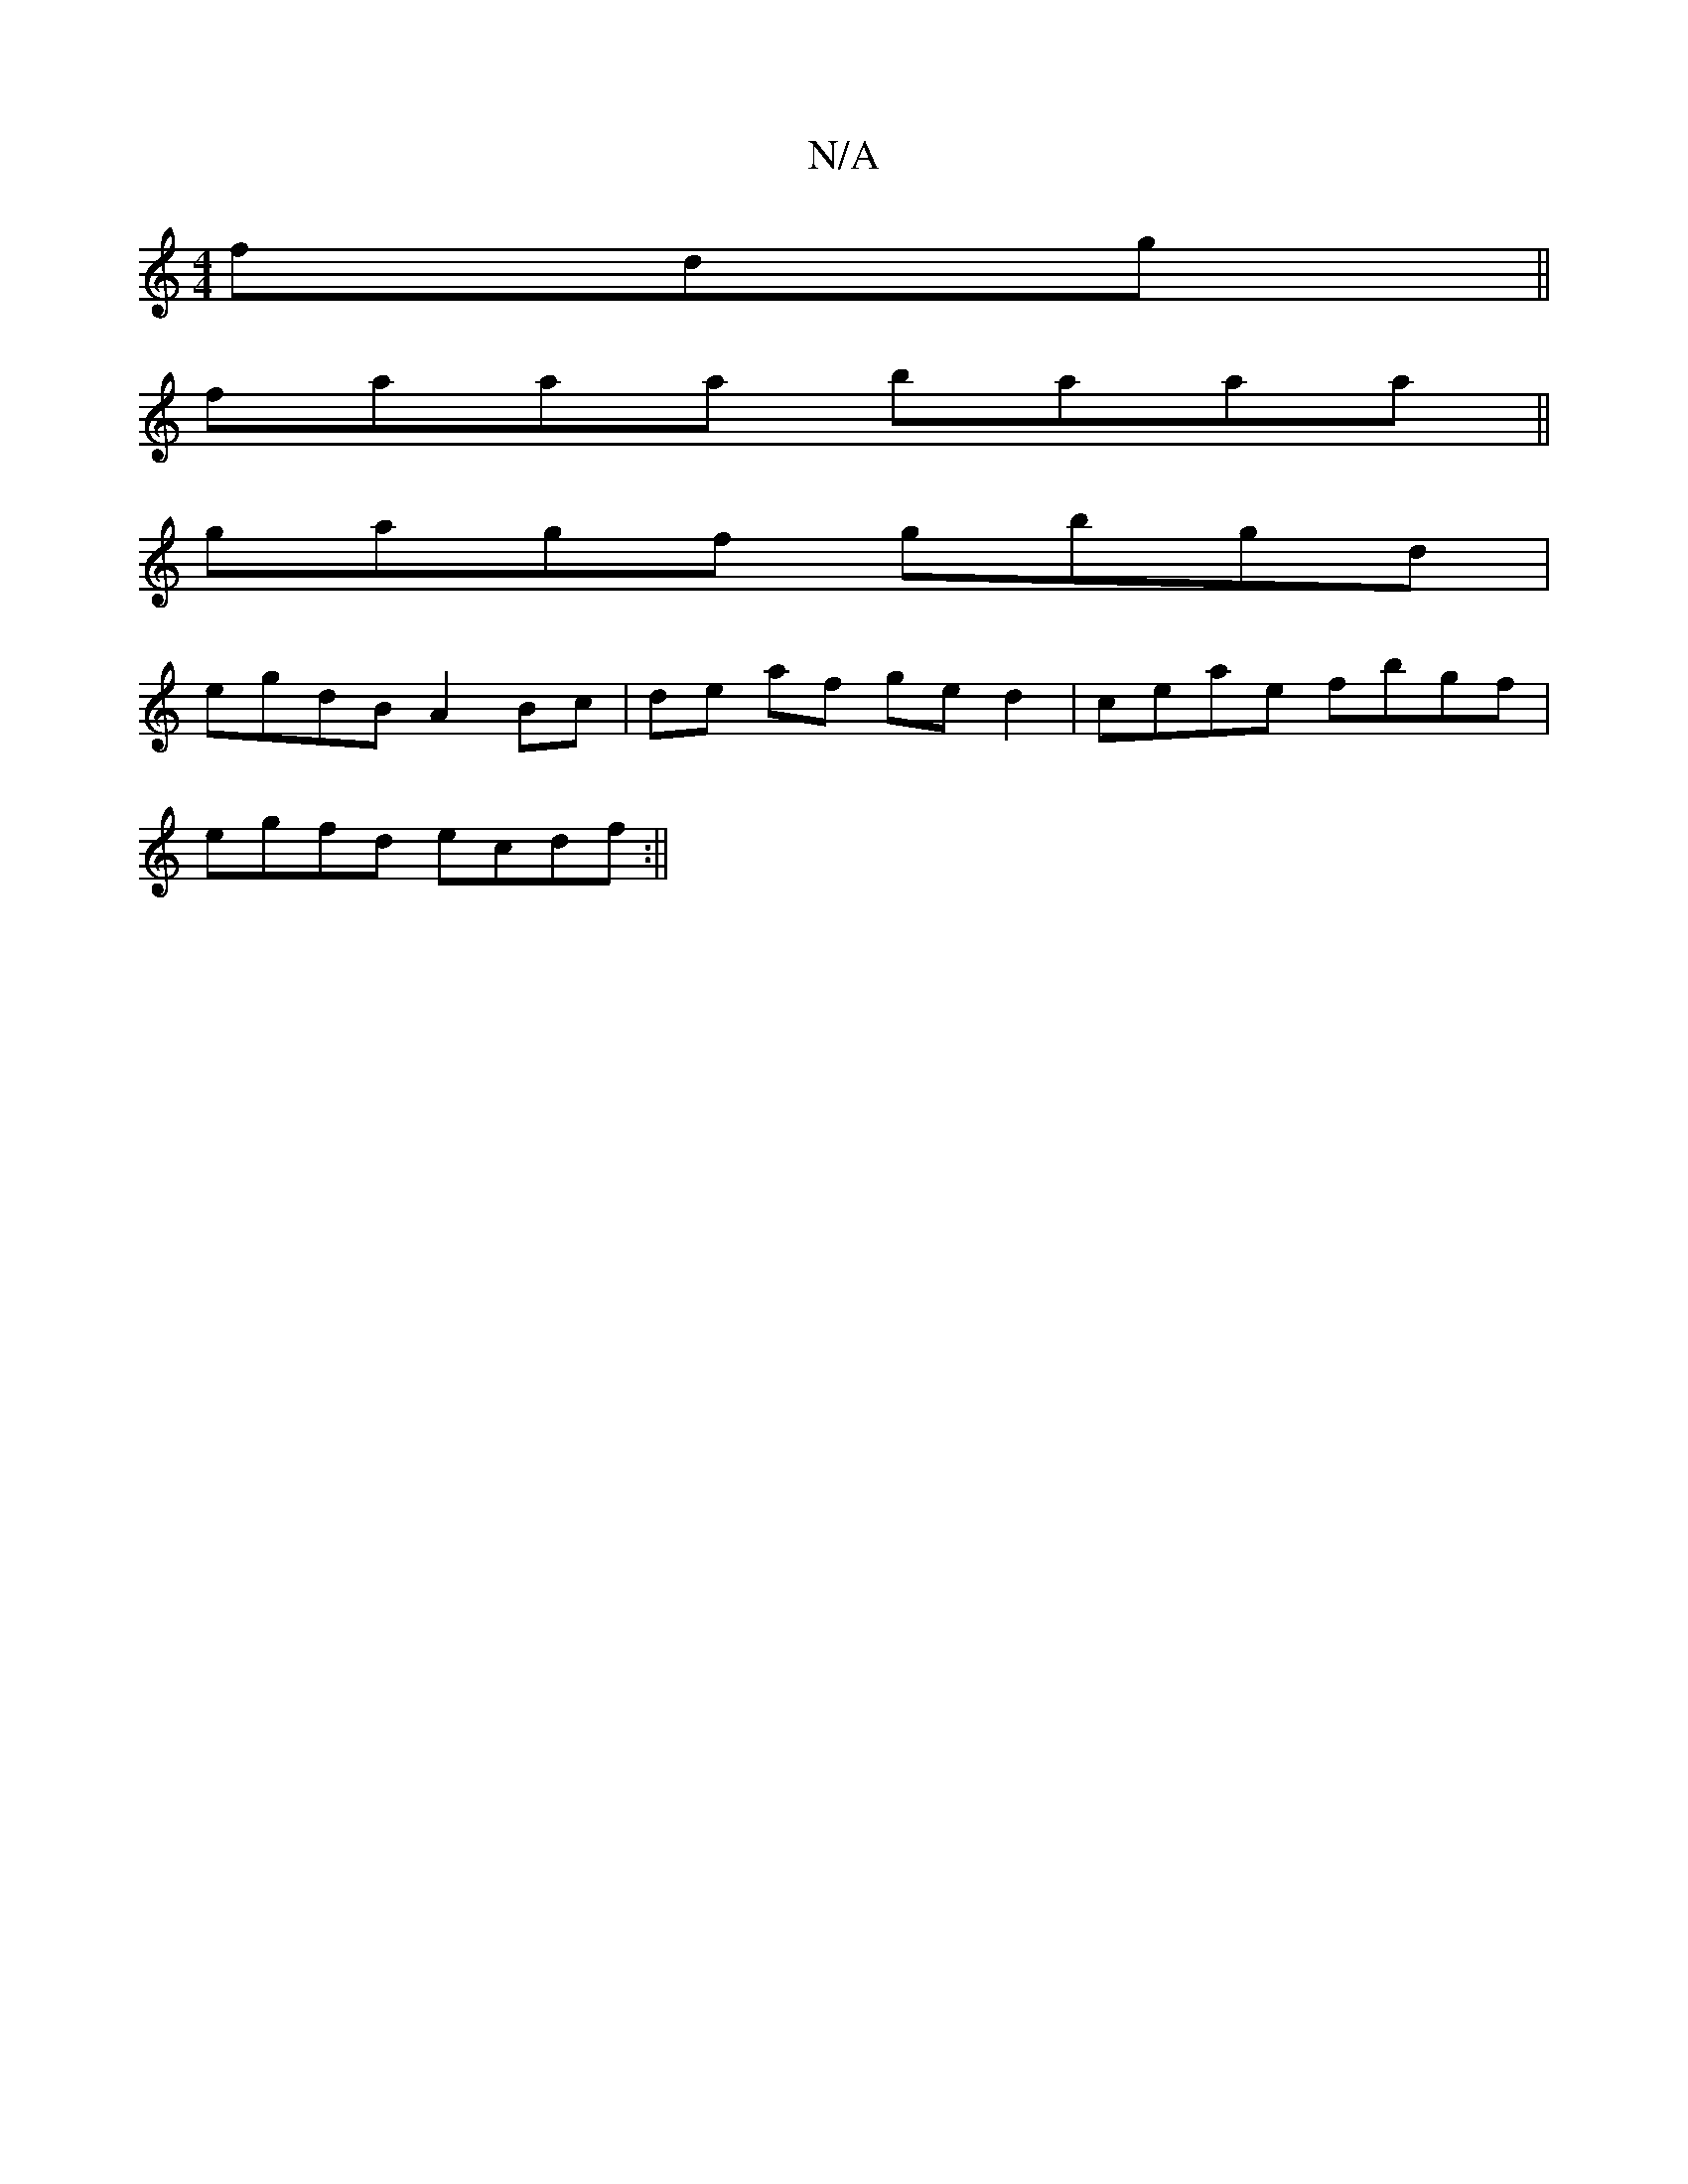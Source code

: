 X:1
T:N/A
M:4/4
R:N/A
K:Cmajor
fdg||
faaa baaa||
gagf gbgd|
egdB A2Bc|de af ged2|ceae fbgf|
egfd ecdf:||

|:d A BGAB | eAge aAce | eddd dafd | fdfd cedc | dBGB cecA|GBde fdad|ceea caad:|
|:gagf g{b}ef:|
d2df edec|cdAF EFAB||
AGED B
